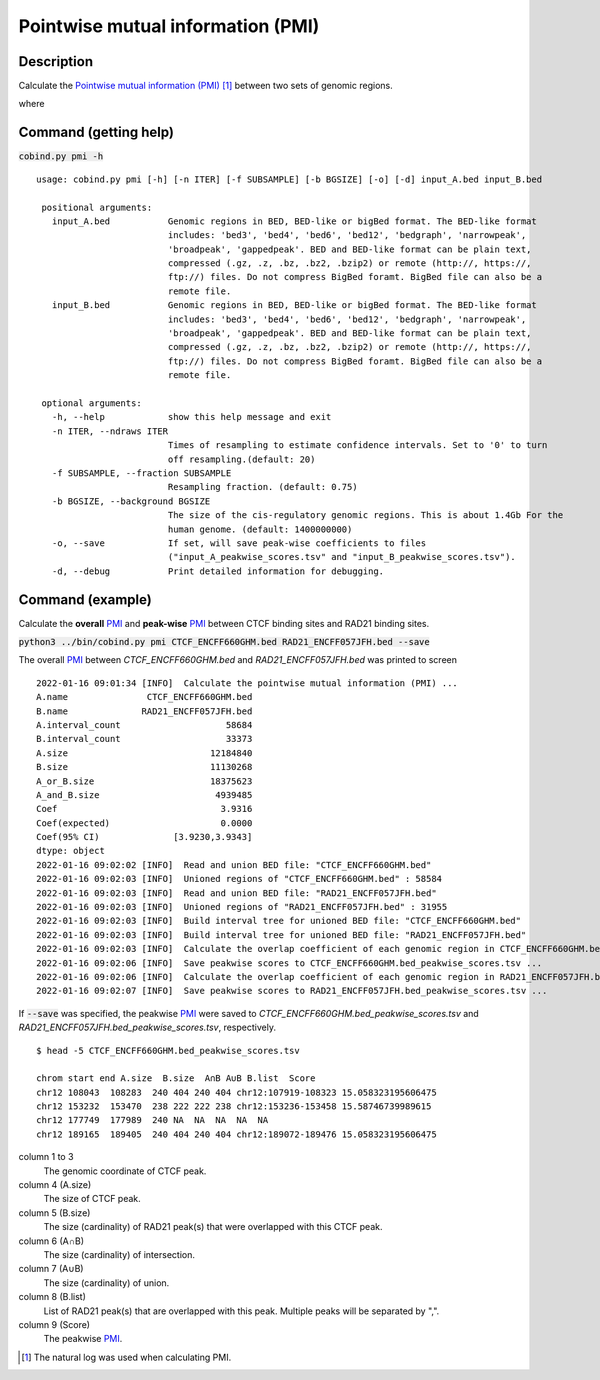 Pointwise mutual information (PMI)
====================================

Description
-------------

Calculate the `Pointwise mutual information (PMI) <https://en.wikipedia.org/wiki/Pointwise_mutual_information>`_ [#f1]_ between two sets of genomic regions. 

.. image:: ../_static/pmi.jpg
  :width: 300
  :alt: Alternative text

.. image:: ../_static/pmi_bound.jpg
  :width: 500
  :alt: Alternative text

where 

.. image:: ../_static/p.jpg
  :width: 300
  :alt: Alternative text



Command (getting help)
----------------------

:code:`cobind.py pmi -h`

::

 usage: cobind.py pmi [-h] [-n ITER] [-f SUBSAMPLE] [-b BGSIZE] [-o] [-d] input_A.bed input_B.bed
 
  positional arguments:
    input_A.bed           Genomic regions in BED, BED-like or bigBed format. The BED-like format
                          includes: 'bed3', 'bed4', 'bed6', 'bed12', 'bedgraph', 'narrowpeak',
                          'broadpeak', 'gappedpeak'. BED and BED-like format can be plain text,
                          compressed (.gz, .z, .bz, .bz2, .bzip2) or remote (http://, https://,
                          ftp://) files. Do not compress BigBed foramt. BigBed file can also be a
                          remote file.
    input_B.bed           Genomic regions in BED, BED-like or bigBed format. The BED-like format
                          includes: 'bed3', 'bed4', 'bed6', 'bed12', 'bedgraph', 'narrowpeak',
                          'broadpeak', 'gappedpeak'. BED and BED-like format can be plain text,
                          compressed (.gz, .z, .bz, .bz2, .bzip2) or remote (http://, https://,
                          ftp://) files. Do not compress BigBed foramt. BigBed file can also be a
                          remote file.
  
  optional arguments:
    -h, --help            show this help message and exit
    -n ITER, --ndraws ITER
                          Times of resampling to estimate confidence intervals. Set to '0' to turn
                          off resampling.(default: 20)
    -f SUBSAMPLE, --fraction SUBSAMPLE
                          Resampling fraction. (default: 0.75)
    -b BGSIZE, --background BGSIZE
                          The size of the cis-regulatory genomic regions. This is about 1.4Gb For the
                          human genome. (default: 1400000000)
    -o, --save            If set, will save peak-wise coefficients to files
                          ("input_A_peakwise_scores.tsv" and "input_B_peakwise_scores.tsv").
    -d, --debug           Print detailed information for debugging.


Command (example)
-----------------

Calculate the **overall** `PMI <https://en.wikipedia.org/wiki/Pointwise_mutual_information>`_ and **peak-wise** `PMI <https://en.wikipedia.org/wiki/Pointwise_mutual_information>`_ between CTCF binding sites and RAD21 binding sites.

:code:`python3 ../bin/cobind.py pmi CTCF_ENCFF660GHM.bed RAD21_ENCFF057JFH.bed --save`

The overall `PMI <https://en.wikipedia.org/wiki/Pointwise_mutual_information>`_ between *CTCF_ENCFF660GHM.bed* and *RAD21_ENCFF057JFH.bed* was printed to screen

::

 2022-01-16 09:01:34 [INFO]  Calculate the pointwise mutual information (PMI) ...
 A.name               CTCF_ENCFF660GHM.bed
 B.name              RAD21_ENCFF057JFH.bed
 A.interval_count                    58684
 B.interval_count                    33373
 A.size                           12184840
 B.size                           11130268
 A_or_B.size                      18375623
 A_and_B.size                      4939485
 Coef                               3.9316
 Coef(expected)                     0.0000
 Coef(95% CI)              [3.9230,3.9343]
 dtype: object
 2022-01-16 09:02:02 [INFO]  Read and union BED file: "CTCF_ENCFF660GHM.bed"
 2022-01-16 09:02:03 [INFO]  Unioned regions of "CTCF_ENCFF660GHM.bed" : 58584
 2022-01-16 09:02:03 [INFO]  Read and union BED file: "RAD21_ENCFF057JFH.bed"
 2022-01-16 09:02:03 [INFO]  Unioned regions of "RAD21_ENCFF057JFH.bed" : 31955
 2022-01-16 09:02:03 [INFO]  Build interval tree for unioned BED file: "CTCF_ENCFF660GHM.bed"
 2022-01-16 09:02:03 [INFO]  Build interval tree for unioned BED file: "RAD21_ENCFF057JFH.bed"
 2022-01-16 09:02:03 [INFO]  Calculate the overlap coefficient of each genomic region in CTCF_ENCFF660GHM.bed ...
 2022-01-16 09:02:06 [INFO]  Save peakwise scores to CTCF_ENCFF660GHM.bed_peakwise_scores.tsv ...
 2022-01-16 09:02:06 [INFO]  Calculate the overlap coefficient of each genomic region in RAD21_ENCFF057JFH.bed ...
 2022-01-16 09:02:07 [INFO]  Save peakwise scores to RAD21_ENCFF057JFH.bed_peakwise_scores.tsv ...

If :code:`--save` was specified, the peakwise `PMI <https://en.wikipedia.org/wiki/Pointwise_mutual_information>`_ were saved to *CTCF_ENCFF660GHM.bed_peakwise_scores.tsv* and *RAD21_ENCFF057JFH.bed_peakwise_scores.tsv*, respectively.
::

 $ head -5 CTCF_ENCFF660GHM.bed_peakwise_scores.tsv
  
 chrom start end A.size  B.size  A∩B A∪B B.list  Score
 chr12 108043  108283  240 404 240 404 chr12:107919-108323 15.058323195606475
 chr12 153232  153470  238 222 222 238 chr12:153236-153458 15.58746739989615
 chr12 177749  177989  240 NA  NA  NA  NA  NA
 chr12 189165  189405  240 404 240 404 chr12:189072-189476 15.058323195606475

column 1 to 3
  The genomic coordinate of CTCF peak.
column 4 (A.size)
  The size of CTCF peak.
column 5 (B.size)
  The size (cardinality) of RAD21 peak(s) that were overlapped with this CTCF peak.
column 6 (A∩B)
  The size (cardinality) of intersection.
column 7 (A∪B)
  The size (cardinality) of union.
column 8 (B.list)
  List of RAD21 peak(s) that are overlapped with this peak. Multiple peaks will be separated by ",".
column 9 (Score)
  The peakwise `PMI <https://en.wikipedia.org/wiki/Pointwise_mutual_information>`_.


.. [#f1] The natural log was used when calculating PMI.
